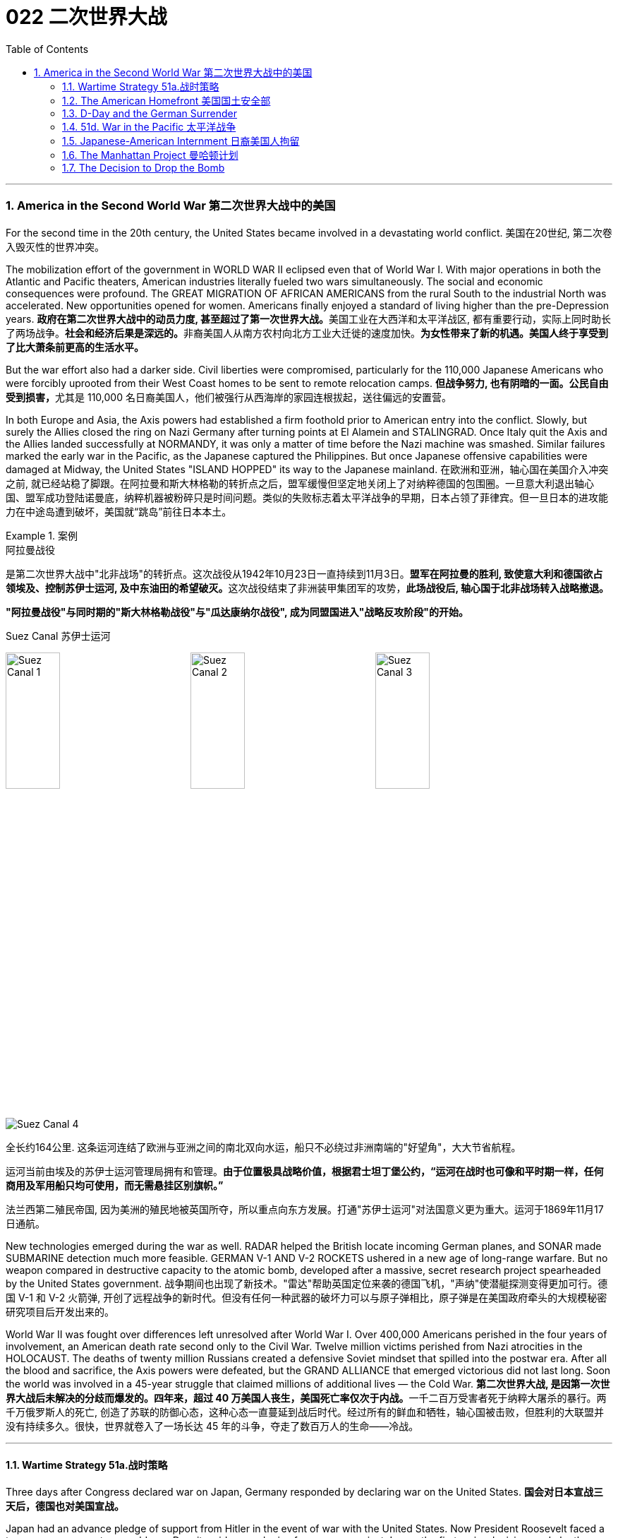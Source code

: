 
= 022 二次世界大战
:toc: left
:toclevels: 3
:sectnums:
// :stylesheet: myAdocCss.css

'''

=== America in the Second World War 第二次世界大战中的美国

For the second time in the 20th century, the United States became involved in a devastating world conflict.
美国在20世纪, 第二次卷入毁灭性的世界冲突。

The mobilization effort of the government in WORLD WAR II eclipsed even that of World War I. With major operations in both the Atlantic and Pacific theaters, American industries literally fueled two wars simultaneously. The social and economic consequences were profound. The GREAT MIGRATION OF AFRICAN AMERICANS from the rural South to the industrial North was accelerated. New opportunities opened for women. Americans finally enjoyed a standard of living higher than the pre-Depression years.
**政府在第二次世界大战中的动员力度, 甚至超过了第一次世界大战。**美国工业在大西洋和太平洋战区, 都有重要行动，实际上同时助长了两场战争。**社会和经济后果是深远的。**非裔美国人从南方农村向北方工业大迁徙的速度加快。*为女性带来了新的机遇。美国人终于享受到了比大萧条前更高的生活水平。*

But the war effort also had a darker side. Civil liberties were compromised, particularly for the 110,000 Japanese Americans who were forcibly uprooted from their West Coast homes to be sent to remote relocation camps.
**但战争努力, 也有阴暗的一面。公民自由受到损害，**尤其是 110,000 名日裔美国人，他们被强行从西海岸的家园连根拔起，送往偏远的安置营。



In both Europe and Asia, the Axis powers had established a firm foothold prior to American entry into the conflict. Slowly, but surely the Allies closed the ring on Nazi Germany after turning points at El Alamein and STALINGRAD. Once Italy quit the Axis and the Allies landed successfully at NORMANDY, it was only a matter of time before the Nazi machine was smashed. Similar failures marked the early war in the Pacific, as the Japanese captured the Philippines. But once Japanese offensive capabilities were damaged at Midway, the United States "ISLAND HOPPED" its way to the Japanese mainland.
在欧洲和亚洲，轴心国在美国介入冲突之前, 就已经站稳了脚跟。在阿拉曼和斯大林格勒的转折点之后，盟军缓慢但坚定地关闭上了对纳粹德国的包围圈。一旦意大利退出轴心国、盟军成功登陆诺曼底，纳粹机器被粉碎只是时间问题。类似的失败标志着太平洋战争的早期，日本占领了菲律宾。但一旦日本的进攻能力在中途岛遭到破坏，美国就“跳岛”前往日本本土。

[.my1]
.案例
====
.阿拉曼战役
是第二次世界大战中"北非战场"的转折点。这次战役从1942年10月23日一直持续到11月3日。**盟军在阿拉曼的胜利, 致使意大利和德国欲占领埃及、控制苏伊士运河, 及中东油田的希望破灭。**这次战役结束了非洲装甲集团军的攻势，**此场战役后, 轴心国于北非战场转入战略撤退。**

*"阿拉曼战役"与同时期的"斯大林格勒战役"与"瓜达康纳尔战役", 成为同盟国进入"战略反攻阶段"的开始。*

.Suez Canal 苏伊士运河

image:/img/Suez Canal 1.png[,30%]
image:/img/Suez Canal 2.png[,30%]
image:/img/Suez Canal 3.png[,30%]

image:/img/Suez Canal 4.png[,]

全长约164公里. 这条运河连结了欧洲与亚洲之间的南北双向水运，船只不必绕过非洲南端的"好望角"，大大节省航程。

运河当前由埃及的苏伊士运河管理局拥有和管理。*由于位置极具战略价值，根据君士坦丁堡公约，“运河在战时也可像和平时期一样，任何商用及军用船只均可使用，而无需悬挂区别旗帜。”*

法兰西第二殖民帝国, 因为美洲的殖民地被英国所夺，所以重点向东方发展。打通"苏伊士运河"对法国意义更为重大。运河于1869年11月17日通航。



====


New technologies emerged during the war as well. RADAR helped the British locate incoming German planes, and SONAR made SUBMARINE detection much more feasible. GERMAN V-1 AND V-2 ROCKETS ushered in a new age of long-range warfare. But no weapon compared in destructive capacity to the atomic bomb, developed after a massive, secret research project spearheaded by the United States government.
战争期间也出现了新技术。"雷达"帮助英国定位来袭的德国飞机，"声纳"使潜艇探测变得更加可行。德国 V-1 和 V-2 火箭弹, 开创了远程战争的新时代。但没有任何一种武器的破坏力可以与原子弹相比，原子弹是在美国政府牵头的大规模秘密研究项目后开发出来的。

World War II was fought over differences left unresolved after World War I. Over 400,000 Americans perished in the four years of involvement, an American death rate second only to the Civil War. Twelve million victims perished from Nazi atrocities in the HOLOCAUST. The deaths of twenty million Russians created a defensive Soviet mindset that spilled into the postwar era. After all the blood and sacrifice, the Axis powers were defeated, but the GRAND ALLIANCE that emerged victorious did not last long. Soon the world was involved in a 45-year struggle that claimed millions of additional lives — the Cold War.
**第二次世界大战, 是因第一次世界大战后未解决的分歧而爆发的。四年来，超过 40 万美国人丧生，美国死亡率仅次于内战。**一千二百万受害者死于纳粹大屠杀的暴行。两千万俄罗斯人的死亡, 创造了苏联的防御心态，这种心态一直蔓延到战后时代。经过所有的鲜血和牺牲，轴心国被击败，但胜利的大联盟并没有持续多久。很快，世界就卷入了一场长达 45 年的斗争，夺走了数百万人的生命——冷战。


'''


====  Wartime Strategy 51a.战时策略


Three days after Congress declared war on Japan, Germany responded by declaring war on the United States.
*国会对日本宣战三天后，德国也对美国宣战。*

Japan had an advance pledge of support from Hitler in the event of war with the United States. Now President Roosevelt faced a two-ocean war — a true world war. Despite widespread cries for revenge against Japan, the first major decision made by the President was to concentrate on Germany first. The American Pacific Fleet would do its best to contain Japanese expansion, while emphasis was placed on confronting Hitler's troops.
日本事先得到希特勒的保证，一旦日本与美国发生战争，德国将给予支持。现在罗斯福总统面临着一场两洋战争——一场真正的世界大战。尽管人们普遍呼吁报复日本，但**总统做出的第一个重大决定就是, 首先集中精力对付德国。美国"太平洋舰队"将尽力遏制日本的扩张，同时美国的重点放在对抗希特勒的军队。**



Roosevelt believed that a Nazi-dominated Europe would be far more impregnable that any defenses Japan could build in the Pacific. American scientists worried that, with enough time, German scientists might develop weapons of mass destruction. Once Hitler was defeated, the combined Allied forces would concentrate on smashing Japanese ambitions.
*罗斯福认为，纳粹统治的欧洲, 将比日本在太平洋建立的任何防御都要坚不可摧。美国科学家担心，如果有足够的时间，德国科学家可能会研制出大规模杀伤性武器。一旦击败希特勒，盟军将集中力量粉碎日本的野心。*

American military leaders favored a far more aggressive approach to attacking Germany than their British counterparts. A cross-channel invasion of France from Britain would strike at the heart of Nazi strength, but the British command was dubious. Winston Churchill feared that should such an operation fail, the loss of human life, military resources, and British morale could be fatal.
美国军事领导人, 倾向于采取比英国军事领导人更加激进的方式, 来攻击德国。英国对法国的跨海峡入侵, 将打击纳粹的核心力量，但英国的指挥权, 却令人怀疑。温斯顿·丘吉尔担心，如果这样的行动失败，人员伤亡、军事资源和英国士气的损失, 可能是致命的。

Instead, Roosevelt and Churchill agreed to implement an immediate blockade of supplies to Germany and to begin bombing German cities and munitions centers. The army would attack Hitler's troops at their weakest points first and slowly advance toward German soil. The plan was known as "CLOSING THE RING." In December 1941, Roosevelt and Churchill agreed to attack German holdings in North Africa first.
*替代的，罗斯福和丘吉尔同意, 立即封锁对德国的物资供应，并开始轰炸德国的城市和弹药中心。军队将首先攻击希特勒的部队最薄弱的地方，然后慢慢向德国领土推进。这个计划被称为“缩紧包围圈”。1941年12月，罗斯福和丘吉尔同意首先攻击德国在北非的据点。*

That maneuver was finally executed in October 1942. Nazi troops were occupying much of the African Mediterranean coast, which had been controlled by France prior to the war. Led by BRITISH GENERAL BERNARD MONTGOMERY, British forces struck at German and Italian troops commanded by the "DESERT FOX," German FIELD MARSHAL ERWIN ROMMEL, at EL ALAMEIN in Egypt. As the British forced a German retreat, Anglo-American forces landed on the west coast of Africa on November 8 to stage a simultaneous assault. Rommel fought gamely, but numbers and positioning soon forced a German surrender. The Allies had achieved their first important joint victory.
这一行动最终于 1942 年 10 月实施。纳粹军队占领了战前由法国控制的非洲"地中海沿岸"大部分地区。在英国将军伯纳德·蒙哥马利的率领下，英国军队在埃及阿拉曼, 袭击了由“沙漠之狐”德国陆军元帅埃尔文·隆美尔指挥的德国和意大利军队。**当英国迫使德军撤退时，英美联军于 11 月 8 日在非洲西海岸登陆，**同时发起进攻。虽然隆美尔奋勇作战，但数量和布局, 很快迫使德军投降。盟军取得了他们的第一个重要的联合胜利。

[.my1]
.案例
====
image:/img/088.jpg[,30%]
image:/img/087.png[,30%]
====

Simultaneously, the Soviets turned the tide against Nazi advances into the Soviet Union by defeating the German forces at Stalingrad. When springtime came in 1943, the Allies had indeed begun to close the ring.
*与此同时，苏联在斯大林格勒击败了德国军队，扭转了纳粹向苏联进军的局面。 1943年春天到来时，盟军确实开始封闭包围圈。*



Once Northern Africa was secured, the Allies took the next step toward Germany by launching invasions of Sicily and Italy. American and British leaders believed that when the Italian people faced occupation of their homeland, they would rise up and overthrow Mussolini. Fearing that the Allies would have a free road up to the border of Austria, German forces began to entrench themselves in Italy.
**一旦北非获得安全，盟军就向德国迈出了下一步，入侵西西里岛和意大利。美国和英国领导人相信，当意大利人民面临祖国被占领时，他们会奋起推翻墨索里尼。**由于担心盟军有一条通往奥地利边境的自由道路，德国军队开始在意大利巩固自己的阵地。

Despite German presence in Italy, Mussolini was arrested and the Italians surrendered to the Allies on September 3. There was no free road to Austria, however. German forces defended the peninsula ferociously, and even when the European war ended in May 1945, the Allies had failed to capture much of Italy.
尽管德国在意大利存在，墨索里尼还是被捕了，意大利人于 9 月 3 日向盟军投降。然而，通往奥地利的道路并不畅通。德国军队顽强地保卫着半岛，*即使 1945 年 5 月欧洲战争结束，盟军也未能占领意大利的大部分地区。*

'''


==== The American Homefront 美国国土安全部

America was the largest military power in the world — in theory.
理论上，美国是世界上最大的军事强国。

The large population, generous natural resources, advanced infrastructure, and solid capital base were all just potential. Centralization and mobilization were necessary to jump-start this unwieldy machine. Within a week of Pearl Harbor, Congress passed the WAR POWERS ACT, granting wide authority to the President to conduct the war effort. Throughout the war hundreds more alphabet agencies were created to manage the American homefront.
*庞大的人口、丰富的自然资源、先进的基础设施, 和雄厚的资本基础, 都只是潜力。要启动这台笨重的机器，必须进行集中化和动员。珍珠港事件发生一周内，国会通过了《战争权力法》，授予总统广泛的权力来开展战争工作。整个战争期间，又成立了数百个字母机构来管理美国后方。*

First the United States needed to enlarge its armed forces. Because of the peacetime draft, the UNITED STATES ARMED FORCES boasted over 1.5 million members. By the end of the war, that number rose to 12 million. A more expansive draft and a vigorous recruitment campaign produced these results. Prodded by ELEANOR ROOSEVELT, FDR created women's auxiliary forces for the army (WACS), navy (WAVES), air force (WASPS), and Coast Guard (SPARS). The colossal ranks of the armed services created a huge labor shortage.
首先，美国需要扩大其武装部队。由于**和平时期的征兵，美国武装部队拥有超过 150 万名成员。到战争结束时，这个数字上升到 1200 万。**更广泛的征兵和强有力的招募活动产生了这些结果。在埃莉诺·罗斯福的推动下，罗斯福为陆军（WACS）、海军（WAVES）、空军（WASPS）和海岸警卫队（SPARS）创建了女性辅助部队。*庞大的军队队伍, 造成了巨大的劳动力短缺。*

Toward this end a "WORK OR FIGHT" propaganda campaign was waged. "ROSIE THE RIVETER" posters beckoned housewives to leave the home and enter the nation's factories. About 6.5 million females entered the workforce during the war years, many for the first time. African Americans continued the Great Migration northward, filling vacated factory jobs. Mexican Americans were courted to cross the border to assist with the harvest season in the BRACERO GUEST-WORKER PROGRAM. Thousands of retirees went back on the job, and more and more teenagers pitched in to fill the demand for new labor.
为此，开展了“工作或战斗”的宣传运动。 “铆工罗西”海报吸引**家庭主妇离开家，进入国家的工厂。**大约 650 万女性在战争年代进入劳动力市场，其中许多是第一次。*非裔美国人继续向北大迁徙，填补工厂空缺的职位。* BRACERO 客工计划邀请墨西哥裔美国人跨越边境, 协助收获季节。*成千上万的退休人员, 重返工作岗位，越来越多的青少年加入进来，以满足对新劳动力的需求。*


The United States government spent over twice as much money fighting World War II as it had spent on all previous programs since its creation. Tax rates were raised to generate revenue and control inflation. Some people paid 90% of what they earned toward taxes!
美国政府在二战中花费的资金, 是其自创建以来, 在所有先前项目上花费的资金的两倍多。**提高税率是为了创造税收收入, 并控制通货膨胀。**有些人将收入的 90% 用来缴税！

Still, more money was needed so the government again launched Liberty and VICTORY LOAN DRIVES like those that helped finance the First World War. In addition, the size of the federal government more than tripled from about a million workers in 1940 to almost 3.5 million in 1945.
**尽管如此，仍然需要更多的资金，因此政府再次启动了"自由和胜利贷款"计划，**就像那些为第一次世界大战提供资金的计划一样。此外，**联邦政府的规模增加了两倍多，**从 1940 年的约 100 万工人增加到 1945 年的近 350 万。

The United States managed to raise enough food and raw materials in the First World War through voluntary measures. This time, federal officials agreed that only through RATIONING could the demands be met. Americans were issued books of stamps for key items such as gasoline, sugar, meat, butter, canned foods, fuel oil, shoes, and rubber. No purchase of these commodities was legal without a stamp. VICTORY SPEED LIMITS attempted to conserve fuel by requiring Americans to drive more slowly. Rotating blackouts conserved fuel to be shipped overseas. Groups such as the Boy Scouts led scrap metal drives. Consumer goods like automobiles and refrigerators simply were not produced. Women drew lines down the backs of their legs to simulate nylon stockings when there were such shortages. Backyard gardens produced about 8 million tons of food.
美国在第一次世界大战中, 通过自愿措施, 筹集了足够的粮食和原材料。这一次，联邦官员同意, 只有通过配给才能满足这些要求。美国人获得了汽油、糖、肉类、黄油、罐头食品、燃油、鞋子和橡胶等关键物品的邮票册。如果没有邮票，购买这些商品就是合法的。胜利限速, 试图通过要求美国人放慢车速, 来节省燃料。**轮流停电, 节省了运往海外的燃料。**童子军等团体领导了废金属运动。**汽车和冰箱等消费品, 根本就没有生产。**当尼龙袜短缺时，妇女们在腿后画线以模仿尼龙袜。后院花园生产了约 800 万吨粮食。

At tremendous cost to the American taxpayer, the American people vanquished two evils: the AXIS POWERS and the Great Depression.
美国人民付出了巨大的代价，美国纳税人战胜了两大罪恶：轴心国和大萧条。



'''

==== D-Day and the German Surrender



The time had finally come. British and American troops had liberated North Africa and pressed on into Italy. Soviet troops had turned the tide at Stalingrad and were slowly reclaiming their territory. The ENGLISH CHANNEL was virtually free of Nazi submarines, and American and British planes were bombing German industrial centers around the clock.
*时机终于到了。英国和美国军队解放了北非, 并向意大利挺进。苏联军队在斯大林格勒扭转了局势，并正在慢慢收复领土。英吉利海峡几乎没有纳粹潜艇存在了，美国和英国的飞机昼夜不停地轰炸德国工业中心。*

Still, Hitler refused to surrender and hid behind his ATLANTIC WALL. Since the outbreak of war, Stalin was demanding an all-out effort to liberate France from German occupation. An invasion force greater than any in the history of the world was slowly amassing in southern Britain toward that end.
尽管如此，希特勒拒绝投降, 并躲在他的大西洋墙后面。战争爆发以来，斯大林要求全力以赴将法国从德国占领下解放出来。为此，一支比世界历史上任何一次都要强大的入侵力量, 正在英国南部慢慢集结。



A great game of espionage soon unfolded. If the Germans could discover when and where the attack would occur, they could simply concentrate all their efforts in one area, and the operation would be doomed to failure. The Allies staged phony exercises meant to confuse German intelligence. Two-dimensional dummy tanks were arranged to distract air surveillance. There was considerable reason to believe the attack would come at CALAIS, where the English Channel is narrowest. In actuality, OPERATION OVERLORD was aiming for the NORMANDY PENINSULA on the morning of June 4, 1944.
一场伟大的间谍游戏很快展开了。如果德国人能发现攻击发生的时间和地点，他们就可以把所有的精力集中在一个地区，而这次盟军的登录行动注定要失败。**盟军进行了虚假的演习，目的是迷惑德国情报部门。**布置二维模拟坦克, 以分散空中监视。有相当多的理由相信，攻击会发生在英吉利海峡最狭窄的"加来"。事实上，“霸王”行动的目标, 是1944年6月4日上午的"诺曼底半岛"。

[.my1]
.案例
====
image:/img/NORMANDY 2.png[,30%]
image:/img/NORMANDY 1.jpg[,30%]

====



After D-DAY, the days of the German resistance were numbered. Paris was liberated in August 1944 as the Allies pushed slowly eastward. Meanwhile, the Soviet Union was moving into German territory as well. Hitler, at the BATTLE OF THE BULGE, launched a final unsuccessful counteroffensive in December 1944. Soon the Americans, British, and Free French found themselves racing the Soviets to Berlin.
诺曼底登陆之后，德国抵抗的日子就屈指可数了。 1944 年 8 月，随着盟军缓慢向东推进，巴黎获得解放。与此同时，苏联也正在进入德国领土。 1944 年 12 月，希特勒在突出部战役中发动了最后一次反攻，但没有成功。很快，美国、英国和自由法国发现自己正在与苏联争夺柏林。


Following the defeat of the Nazi regime, the full extent of the Holocaust was at last revealed.  Approximately 12,000,000 people were killed between 1933-45.
纳粹政权战败后，大屠杀的全部真相终于被揭露出来。 1933 年至 45 年间，大约有 12,000,000 人被杀。


Along the way they encountered the depths of Nazi horrors when they discovered concentration camps. American soldiers saw humans that looked more like skeletons, gas chambers, crematoriums, and countless victims. Although American government officials were aware of atrocities against Jews, the sheer horror of the Holocaust of 12 million Jews, homosexuals, and anyone else Hitler had deemed deviant was unknown to its fullest extent.
一路上，当他们发现集中营时，他们遭遇了纳粹恐怖的深渊。美国士兵看到的是更像骷髅的人类、毒气室、火化炉以及无数的受害者。尽管美国政府官员知晓对犹太人的暴行，但对1200万犹太人、同性恋者, 以及希特勒视为异常者的大屠杀的真实恐怖程度, 仍然事先不为人知。

When the Allies entered Berlin, they discovered that the mastermind of all the destruction — Adolf Hitler — had already died by his own hand. With little left to sustain any sort of resistance, the Germans surrendered on May 8, 1945, hereafter known as V-E (VICTORY IN EUROPE) DAY.
当盟军进入柏林时，他们发现这一切破坏的主谋——阿道夫·希特勒——已经死在自己的手上了。由于无力维持任何形式的抵抗，德国人于 1945 年 5 月 8 日投降，这一天被称为 V-E（欧洲胜利日）。

'''

==== 51d. War in the Pacific 太平洋战争


Defeating Germany was only part of America's mission.
击败德国只是美国使命的一部分。

Pearl Harbor was only the beginning of Japanese assaults on American holdings in the Pacific. Two days after attacking Pearl Harbor, they seized Guam, and two weeks after that they captured WAKE ISLAND. Before 1941 came to a close, the Philippines came under attack.
珍珠港事件, 只是日本袭击美国太平洋领土的开始。袭击珍珠港两天后，他们占领了关岛，两周后又占领了威克岛。 1941 年结束之前，菲律宾遭受攻击。

Led by GENERAL DOUGLAS MACARTHUR, the Americans were confident they could hold the islands. A fierce Japanese strike proved otherwise. After retreating to strongholds at BATAAN AND CORREGIDOR, the United States had no choice but to surrender the Philippines. Before being summoned away by President Roosevelt, General MacArthur promised: "I SHALL RETURN."
在道格拉斯·麦克阿瑟将军的领导下，美国人有信心能够守住这些岛屿。日军的猛烈打击证明了事实并非如此。在撤退到巴丹岛和科雷吉多岛的据点后，美国别无选择，只能放弃菲律宾。在被罗斯福总统召回之前，麦克阿瑟将军许诺：“我将会回来。”

Before he returned however, the Japanese inflicted the BATAAN DEATH MARCH, a brutal 85-mile forced on American and Filipino POWs. 16,000 souls perished along the way.
然而，在他返回之前，日本人对美国和菲律宾战俘进行了"巴丹死亡行军"，这是一次残酷的 85 英里路程。途中有 16,000 人丧生。


[.my1]
.案例
====
.Bataan Death March 巴丹死亡行军

是第二次世界大战太平洋战争期间, 日军对巴丹半岛投降的76,000至78,000名美国与菲律宾战俘, 实施强迫行军、虐待、屠杀的暴行，后被判为"战争罪行"。
====

In June 1942, Japan hoped to capture Midway Island, an American held base about 1000 miles from Hawaii. Midway could have been used as a staging point for future attacks on Pearl Harbor. The United States was still benefiting from being able to decipher Japanese radio messages. American naval commanders led by CHESTER NIMITZ therefore knew the assault was coming.
1942 年 6 月，日本希望夺取距离夏威夷约 1000 英里的美国基地"中途岛"。中途岛可能被用作未来袭击"珍珠港"的中转站。美国仍然受益于能够破译日本无线电信息。因此，切斯特·尼米兹领导的美国海军指挥官, 知道袭击即将到来。

Airplane combat decided the BATTLE AT MIDWAY. After the smoke had cleared, four Japanese aircraft carriers had been destroyed. The plot to capture Midway collapsed, and Japan lost much of its offensive capability in the process. After the Battle of Midway, the Japanese were forced to fall back and defend their holdings.
飞机战斗决定了"中途岛战役"。硝烟散去后，四艘日本航空母舰被摧毁。夺取"中途岛"的阴谋失败了，日本在此过程中失去了大部分进攻能力。中途岛海战后，日军被迫撤退并保卫自己的据点。


In 1941, Gen. Douglas MacArthur was forced to surrender the Philippines, but made his famous promise of "I shall return." Three years later, he made good on his promise to liberate the islands.
1941年，道格拉斯·麦克阿瑟将军被迫投降菲律宾，但他做出了著名的“我会回来”的承诺。三年后，他兑现了解放岛屿的诺言。

Island hopping was the strategy used by the United States command. Rather than taking every Japanese fortification, the United States selectively chose a path that would move U.S. naval forces closer and closer to the Japanese mainland. In October 1944, MacArthur returned to the Philippines accompanied by a hundred ships and soon the islands were liberated. The capture of IWO JIMA and OKINAWA cleared the way for an all-out assault on Japan. Despite heavy losses, the Japanese refused to surrender. They intensified the attacks on American ships with suicide mission KAMIKAZE flights.
*"跳岛"是美国指挥部使用的策略。美国没有占领日本的所有防御工事，而是有选择地选择了一条让美国海军越来越接近日本本土的道路。* 1944年10月，麦克阿瑟率领一百艘舰艇返回菲律宾，很快菲律宾群岛就被解放了。占领"硫磺岛"和"冲绳"为全面进攻日本扫清了道路。尽管损失惨重，日军仍拒绝投降。他们利用神风特攻队的自杀式飞机，加强了对美国船只的攻击。


[.my1]
.案例
====

image:/img/089.png[,30%]

.Pearl Harbor


====

In April 1945, President Roosevelt died of a brain hemorrhage, and HARRY TRUMAN was unexpectedly left to decide the outcome of the war in the Pacific.
1945 年 4 月，罗斯福总统因脑溢血去世，哈里·杜鲁门出人意料地被留下来, 决定太平洋战争的结果。

'''


==== Japanese-American Internment 日裔美国人拘留

Publicly posted instructions for Japanese-Americans to turn themselves in
Many Americans worried that citizens of Japanese ancestry would act as spies or saboteurs for the Japanese government. Fear — not evidence — drove the U.S. to place over 127,000 Japanese-Americans in concentration camps for the duration of WWII.
许多美国人担心日裔公民会成为日本政府的间谍或破坏者。第二次世界大战期间，恐惧（而非证据）驱使美国将超过 127,000 名日裔美国人关进集中营。

Over 127,000 United States citizens were imprisoned during World War II. Their crime? Being of Japanese ancestry.
第二次世界大战期间，超过 127,000 名美国公民被监禁。他们的罪行？拥有日本血统。

Despite the lack of any concrete evidence, Japanese Americans were suspected of remaining loyal to their ancestral land. ANTI-JAPANESE PARANOIA increased because of a large Japanese presence on the West Coast. In the event of a Japanese invasion of the American mainland, Japanese Americans were feared as a security risk.
尽管缺乏任何具体证据，日裔美国人仍被怀疑仍然忠于他们祖先的土地。由于日本在西海岸的大量存在，反日偏执情绪有所增加。*一旦日本入侵美国本土，日裔美国人就会被视为安全风险。*

Succumbing to bad advice and popular opinion, President Roosevelt signed an executive order in February 1942 ordering the RELOCATION of all Americans of Japanese ancestry to CONCENTRATION CAMPS in the interior of the United States.
罗斯福总统屈从于不良建议和大众舆论，*于 1942 年 2 月签署了一项行政命令，命令将所有日裔美国人迁移到美国内陆的集中营。*

Evacuation orders were posted in JAPANESE-AMERICAN communities giving instructions on how to comply with the executive order. Many families sold their homes, their stores, and most of their assets. They could not be certain their homes and livelihoods would still be there upon their return. Because of the mad rush to sell, properties and inventories were often sold at a fraction of their true value.
**日裔美国人社区, 张贴了疏散令，**指示如何遵守行政命令。*许多家庭卖掉了他们的房屋、商店和大部分资产。他们无法确定返回后他们的家园和生计是否仍在那里。由于疯狂的抛售，房产和库存的售价, 往往只是其真实价值的一小部分。*


After being forced from their communities, Japanese families made these military style barracks their homes.
在被迫离开自己的社区后，日本家庭将这些军事风格的营房, 作为自己的家。


image:/img/090.jpg[,30%]

Until the camps were completed, many of the evacuees were held in temporary centers, such as stables at local racetracks. Almost two-thirds of the interns were NISEI, or Japanese Americans born in the United States. It made no difference that many had never even been to Japan. Even Japanese-American veterans of World War I were forced to leave their homes.
在营地建成之前，许多撤离者被关押在临时中心，例如当地赛马场的马厩。几乎三分之二的扣留, 是 NISEI，即出生在美国的日裔美国人。尽管许多人甚至从未去过日本，但这并没有什么区别。*即使是第一次世界大战的日裔美国退伍军人, 也被迫离开家园。*

Ten camps were finally completed in remote areas of seven western states. Housing was spartan, consisting mainly of tarpaper barracks. Families dined together at communal mess halls, and children were expected to attend school. Adults had the option of working for a salary of $5 per day. The United States government hoped that the interns could make the camps self-sufficient by farming to produce food. But cultivation on arid soil was quite a challenge.
最终在西部七个州的偏远地区, 建成了十个营地。房屋简朴，主要由防水纸搭建的营房组成。家人在公共食堂一起用餐，孩子们应该去上学。成年人可以选择以每天 5 美元的工资工作。美国政府希望"被扣押者"能够通过务农生产粮食，使难民营实现自给自足。但在干旱的土壤上种植, 是一个很大的挑战。



Most of the ten relocation camps were built in arid and semi-arid areas where life would have been harsh under even ideal conditions.
十个安置营, 大部分建在干旱和半干旱地区，即使在理想的条件下，这些地区的生活也很艰苦。

image:/img/091.jpg[,30%]



Evacuees elected representatives to meet with government officials to air grievances, often to little avail. Recreational activities were organized to pass the time. Some of the interns actually volunteered to fight in one of two all-Nisei army regiments and went on to distinguish themselves in battle.
*撤离者选出代表, 与政府官员会面表达不满，但往往收效甚微*。组织了娱乐活动来打发时间。一些实习生实际上自愿参加了两个全日清陆军团之一的战斗，并在战斗中表现出色。

[.my1]
.案例
====
.Nisei
Nisei is a Japanese term for a person born in America whose parents emigrated from Japan. They were American citizens, often spoke two languages, and only knew life in America. +
Nisei 是一个日语术语，指的是出生在美国、父母从日本移民的人。他们是美国公民，经常说两种语言，只了解美国的生活。
====



On the whole, however, life in the relocation centers was not easy. The camps were often too cold in the winter and too hot in the summer. The food was mass produced army-style grub. And the interns knew that if they tried to flee, armed sentries who stood watch around the clock, would shoot them.
但总体而言，安置点的生活并不轻松。营地往往冬天太冷，夏天太热。食物是批量生产的军用食物。被扣押者们知道，*如果他们试图逃跑，全天候站岗的武装哨兵就会开枪射杀他们。*

FRED KOREMATSU decided to test the government relocation action in the courts. He found little sympathy there. In KOREMATSU VS. THE UNITED STATES, the Supreme Court justified the executive order as a wartime necessity. When the order was repealed, many found they could not return to their hometowns. Hostility against Japanese Americans remained high across the West Coast into the postwar years as many villages displayed signs demanding that the evacuees never return. As a result, the interns scattered across the country.
FRED KOREMATSU 决定在法庭上测试政府的搬迁行动。他在那里很少得到同情。在是松诉美国案(KOREMATSU VS. UNITED STATES)中，最高法院证明了这一行政命令是战时必需的。*当禁令被废除后，许多人发现他们无法回到家乡。在整个西海岸，对日裔美国人的敌意一直居高不下，直到战后的几年，许多村庄都张贴了标语，要求撤离者永远不要回来。结果，被扣押者们分散到了全国各地。*

In 1988, Congress attempted to apologize for the action by awarding each surviving intern $20,000. While the American concentration camps never reached the levels of Nazi death camps as far as atrocities are concerned, they remain a dark mark on the nation's record of respecting civil liberties and cultural differences.
1988 年，国会试图为这一行为道歉，向每位幸存的被扣押者颁发 20,000 美元。尽管就暴行而言，美国集中营从未达到纳粹死亡营的水平，但它们仍然是该国尊重公民自由和文化差异的记录上的一个污点。


[.my1]
.案例
====
.Internment of Japanese Americans  对日裔美国人的囚禁

1941年珍珠港事件发生以后，美国政府于隔年战争白热化阶段，针对居住在美国太平洋沿岸的约12万日裔美国人的扣留，转移和囚禁。1942年2月19日，富兰克林·D·罗斯福总统下达了9066号行政命令，授权美国陆军部把美国国内某些地区设置为“战区”, 并对生活在战区的人, 加以任何必要的限制，甚至可以把他们驱逐出战区。这份命令声明，美国西海岸各州（加利福尼亚州、俄勒冈州、华盛顿州和亚利桑那州）的所有日裔美国人, 都有可能被强迫转移。

在所有被囚禁的日裔美国人中，62％是美国公民。直到二战结束, 美国才陆续解散了这些集中营。

**为了避免日裔美国人擅自离开禁区，美国政府禁止他们自银行账户中提款。日裔美国人被给予48小时离开集中营收拾简单的行李。**他们只被允许带一个包, 且不能携带收音机或相机。

**这些拘留营位于各州最贫瘠、荒芜的土地上，四周围着铁丝网和瞭望塔，**从外观上看，与德国纳粹的集中营并无二致，罗斯福总统都不止一次地把它们称为“集中营”。在拘留营内，**分配给一个6口或7口之家的住房只有30平方米，房间里没有独立的煤气炉和自来水，数个家庭共用一个洗衣间、一个餐厅和一个厕所。露天的淋浴间也是数个家庭共用的，瞭望塔上的哨兵可以清楚地看到在淋浴间里洗澡的人。**

联邦政府规定，拘留营内，每人每天的伙食费为50美分，糟糕的食物更是难以下咽。此外，不少被认为“可疑”的日裔居民，还遭到了“隔离审查”。

集中营被铁丝网所围绕，营内亦有持枪的士兵于看守塔驻守。有些人被射杀.
====


'''

==== The Manhattan Project 曼哈顿计划



Early in 1939, the world's scientific community discovered that German physicists had learned the secrets of splitting a uranium atom. Fears soon spread over the possibility of Nazi scientists utilizing that energy to produce a bomb capable of unspeakable destruction.
1939年初，世界科学界发现德国物理学家已经掌握了分裂铀原子的秘密。人们很快就开始担心纳粹科学家可能会利用这种能量制造出具有难以形容的破坏力的炸弹。

Scientists ALBERT EINSTEIN, who fled Nazi persecution, and ENRICO FERMI, who escaped Fascist Italy, were now living in the United States. They agreed that the President must be informed of the dangers of atomic technology in the hands of the Axis powers. Fermi traveled to Washington in March to express his concerns to government officials. But few shared his uneasiness.
逃离纳粹迫害的科学家阿尔伯特·爱因斯坦, 和逃离法西斯意大利的科学家恩里科·费米, 现在居住在美国。他们一致认为，必须让总统了解轴心国手中原子技术的危险。费米三月份前往华盛顿, 向政府官员表达了他的担忧。但很少有人与他一样感到不安。

[.my1]
.案例
====
.ENRICO FERMI
image:/img/ENRICO FERMI.webp[,30%]
====


Einstein penned a letter to President Roosevelt urging the development of an atomic research program later that year. Roosevelt saw neither the necessity nor the utility for such a project, but agreed to proceed slowly. In late 1941, the American effort to design and build an ATOMIC BOMB received its code name — the MANHATTAN PROJECT.
同年晚些时候，爱因斯坦给罗斯福总统写了一封信，敦促发展原子研究计划。罗斯福既没有看到这个项目的必要性，也没有实用性，但同意缓慢推进。 1941 年底，美国设计和建造原子弹的计划获得了代号——曼哈顿计划。

At first the research was based at only a few universities — Columbia University, the University of Chicago and the University of California at Berkeley. A breakthrough occurred in December 1942 when Fermi led a group of physicists to produce the first controlled NUCLEAR CHAIN REACTION under the grandstands of STAGG FIELD at the University of Chicago.
最初，这项研究仅在几所大学进行——哥伦比亚大学、芝加哥大学和加州大学伯克利分校。 1942 年 12 月，费米带领一群物理学家, 在芝加哥大学 STAGG 场的看台上, 首次实现了受控核链式反应，取得了突破。


After this milestone, funds were allocated more freely, and the project advanced at breakneck speed. Nuclear facilities were built at Oak Ridge, Tennessee and Hanford, Washington. The main assembly plant was built at LOS ALAMOS, NEW MEXICO. ROBERT OPPENHEIMER was put in charge of putting the pieces together at Los Alamos. After the final bill was tallied, nearly $2 billion had been spent on research and development of the atomic bomb. The Manhattan Project employed over 120,000 Americans.
在这个里程碑之后，资金分配更加自由，项目以惊人的速度推进。核设施建于田纳西州橡树岭, 和华盛顿州汉福德。主装配厂建在新墨西哥州洛斯阿拉莫斯。罗伯特·奥本海默受命, 负责在洛斯阿拉莫斯将各个部分整合起来。最终帐目统计后，原子弹的研发已经花费了近20亿美元。曼哈顿计划雇用了超过 120,000 名美国人。

Secrecy was paramount. Neither the Germans nor the Japanese could learn of the project. Roosevelt and Churchill also agreed that Stalin would be kept in the dark. Consequently, there was no public awareness or debate. Keeping 120,000 people quiet would be impossible; therefore only a small privileged cadre of inner scientists and officials knew about the atomic bomb's development. In fact, Vice-President Truman had never heard of the Manhattan Project until he became President Truman.
**保密是最重要的。**德国人和日本人都无法得知该项目。罗斯福和丘吉尔也同意将斯大林蒙在鼓里。因此，没有公众意识或辩论。让 12 万人保持安静是不可能的；因此，只有一小部分享有特权的内部科学家和官员, 知道原子弹的研制情况。*事实上，副总统杜鲁门在成为杜鲁门总统之前, 从未听说过"曼哈顿计划"。*

Although the Axis powers remained unaware of the efforts at Los Alamos, American leaders later learned that a Soviet spy named KLAUS FUCHS had penetrated the inner circle of scientists.
尽管轴心国仍然不知道洛斯阿拉莫斯的努力，但美国领导人后来得知，*一位名叫克劳斯·福斯的苏联间谍, 已经渗透到科学家的核心圈子。*



By the summer of 1945, Oppenheimer was ready to test the first bomb. On July 16, 1945, at TRINITY SITE near ALAMOGORDO, NEW MEXICO, scientists of the Manhattan Project readied themselves to watch the detonation of the world's first atomic bomb.
1945 年夏天，奥本海默准备测试第一颗炸弹。 1945 年 7 月 16 日，在新墨西哥州阿拉莫戈多附近的 TRINITY SITE，曼哈顿计划的科学家们准备观看世界上第一颗原子弹的爆炸。

The world had entered the nuclear age.
世界已进入核时代。

'''

==== The Decision to Drop the Bomb


America had the bomb. Now what?
美国拥有原子弹。现在该怎么做？

When Harry Truman learned of the success of the Manhattan Project, he knew he was faced with a decision of unprecedented gravity. The capacity to end the war with Japan was in his hands, but it would involve unleashing the most terrible weapon ever known.
当哈里·杜鲁门得知"曼哈顿计划"取得成功时，他知道自己面临着一个前所未有的重大决定。结束与日本的战争的能力掌握在他手中，但这将涉及使用有史以来最可怕的武器。

American soldiers and civilians were weary from four years of war, yet the Japanese military was refusing to give up their fight. American forces occupied Okinawa and Iwo Jima and were intensely fire bombing Japanese cities. But Japan had an army of 2 million strong stationed in the home islands guarding against invasion.
美国士兵和平民, 因四年的战争而疲惫不堪，但日本军队拒绝放弃战斗。美军占领了冲绳岛和硫磺岛，并对日本城市进行猛烈的轰炸。但日本却有200万大军驻扎在本土岛屿上, 以防备入侵。



For Truman, the choice whether or not to use the atomic bomb was the most difficult decision of his life.
对于杜鲁门来说，是否使用原子弹的选择, 是他一生中最困难的决定。

First, an Allied demand for an immediate unconditional surrender was made to the leadership in Japan. Although the demand stated that refusal would result in total destruction, no mention of any new weapons of mass destruction was made. The Japanese military command rejected the request for unconditional surrender, but there were indications that a conditional surrender was possible.
首先，盟军向日本领导人提出立即"无条件投降"的要求。尽管要求指出拒绝将导致彻底毁灭，但没有提及任何新的大规模杀伤性武器。日本军司令部拒绝了无条件投降的要求，但有迹象表明"有条件投降"是可能的。

Regardless, on August 6, 1945, a plane called the ENOLA GAY dropped an atomic bomb on the city of HIROSHIMA. Instantly, 70,000 Japanese citizens were vaporized. In the months and years that followed, an additional 100,000 perished from burns and radiation sickness.
不管怎样，1945 年 8 月 6 日，一架名为 ENOLA GAY 的飞机向广岛市投下了一颗原子弹。瞬间，七万名日本公民化为灰烬。在随后的岁月里，又有 10 万人死于烧伤和放射病。


Two days later, the Soviet Union declared war on Japan. On August 9, a second atomic bomb was dropped on NAGASAKI, where 80,000 Japanese people perished.
两天后，苏联对日宣战。 8月9日，第二颗原子弹落在长崎，造成8万日本人丧生。

On August 14, 1945, the Japanese surrendered.
1945年8月14日，日本投降。


Other critics argued that American diplomats had ulterior motives. The Soviet Union had entered the war against Japan, and the atomic bomb could be read as a strong message for the Soviets to tread lightly. In this respect, Hiroshima and Nagasaki may have been the first shots of the Cold War as well as the final shots of World War II.
其他批评者认为美国外交官别有用心。苏联已加入对日战争，原子弹可以被解读为苏联人要小心行事的强烈信息。从这个角度来看，广岛和长崎可能是冷战的第一枪，也是二战的最后一枪。

Truman stated that his decision to drop the bomb was purely military. A Normandy-type amphibious landing would have cost an estimated million casualties. Truman believed that the bombs saved Japanese lives as well. Prolonging the war was not an option for the President. Over 3,500 Japanese kamikaze raids had already wrought great destruction and loss of American lives.
杜鲁门表示，他投下炸弹的决定纯粹是出于军事目的。诺曼底式的两栖登陆预计将造成数百万人伤亡。杜鲁门相信这些炸弹也拯救了日本人的生命。延长战争不是总统的选择。日本神风特攻队的 3,500 多次袭击已经给美国人造成了巨大的破坏和人员伤亡。

The President rejected a demonstration of the atomic bomb to the Japanese leadership. He knew there was no guarantee the Japanese would surrender if the test succeeded, and he felt that a failed demonstration would be worse than none at all. Even the scientific community failed to foresee the awful effects of RADIATION SICKNESS. Truman saw little difference between atomic bombing Hiroshima and FIRE BOMBING Dresden or Tokyo.
总统拒绝向日本领导人事先展示原子弹。他知道，如果试验成功，日本人不一定会投降，而且他认为，示威失败比没有示威更糟糕。甚至科学界也未能预见到"辐射病"的可怕影响。杜鲁门认为"广岛原子弹爆炸"与"德累斯顿或东京火灾轰炸"之间没有什么区别。

Pandora's box was now open. The question that came flying out was, "How will the world use its nuclear capability?" It is a question still being addressed on a daily basis.
潘多拉的盒子现在打开了。随之而来的问题是：“世界将如何利用其核能力？”这是一个每天仍在讨论的问题。

'''


